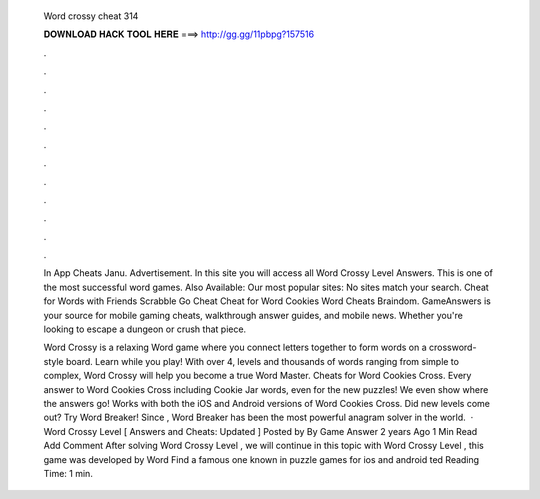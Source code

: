   Word crossy cheat 314
  
  
  
  𝐃𝐎𝐖𝐍𝐋𝐎𝐀𝐃 𝐇𝐀𝐂𝐊 𝐓𝐎𝐎𝐋 𝐇𝐄𝐑𝐄 ===> http://gg.gg/11pbpg?157516
  
  
  
  .
  
  
  
  .
  
  
  
  .
  
  
  
  .
  
  
  
  .
  
  
  
  .
  
  
  
  .
  
  
  
  .
  
  
  
  .
  
  
  
  .
  
  
  
  .
  
  
  
  .
  
  In App Cheats Janu. Advertisement. In this site you will access all Word Crossy Level Answers. This is one of the most successful word games. Also Available: Our most popular sites: No sites match your search. Cheat for Words with Friends Scrabble Go Cheat Cheat for Word Cookies Word Cheats Braindom. GameAnswers is your source for mobile gaming cheats, walkthrough answer guides, and mobile news. Whether you're looking to escape a dungeon or crush that piece.
  
  Word Crossy is a relaxing Word game where you connect letters together to form words on a crossword-style board. Learn while you play! With over 4, levels and thousands of words ranging from simple to complex, Word Crossy will help you become a true Word Master. Cheats for Word Cookies Cross. Every answer to Word Cookies Cross including Cookie Jar words, even for the new puzzles! We even show where the answers go! Works with both the iOS and Android versions of Word Cookies Cross. Did new levels come out? Try Word Breaker! Since , Word Breaker has been the most powerful anagram solver in the world.  · Word Crossy Level [ Answers and Cheats: Updated ] Posted by By Game Answer 2 years Ago 1 Min Read Add Comment After solving Word Crossy Level , we will continue in this topic with Word Crossy Level , this game was developed by Word Find a famous one known in puzzle games for ios and android ted Reading Time: 1 min.
